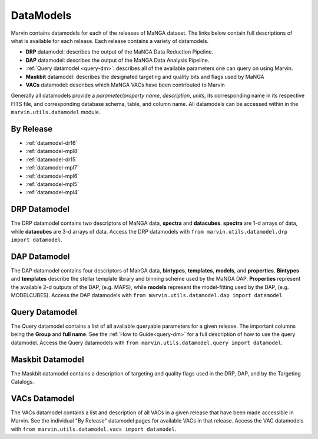 
.. _marvin-datamodels:

==========
DataModels
==========

Marvin contains datamodels for each of the releases of MaNGA dataset.  The links below contain full descriptions of what 
is available for each release.  Each release contains a variety of datamodels.

* **DRP** datamodel: describes the output of the MaNGA Data Reduction Pipeline.
* **DAP** datamodel: describes the output of the MaNGA Data Analysis Pipeline.
* :ref:`Query datamodel <query-dm>`: describes all of the available parameters one can query on using Marvin.
* **Maskbit** datamodel: describes the designated targeting and quality bits and flags used by MaNGA
* **VACs** datamodel: describes which MaNGA VACs have been contributed to Marvin

Generally all datamodels provide a `parameter/property name`, `description`, `units`, its corresponding name in its respective FITS file, 
and corresponding database schema, table, and column name.  All datamodels can be accessed within in the ``marvin.utils.datamodel`` module.

By Release
----------

* :ref:`datamodel-dr16`
* :ref:`datamodel-mpl8`
* :ref:`datamodel-dr15`
* :ref:`datamodel-mpl7`
* :ref:`datamodel-mpl6`
* :ref:`datamodel-mpl5`
* :ref:`datamodel-mpl4`

DRP Datamodel
-------------

The DRP datamodel contains two descriptors of MaNGA data, **spectra** and **datacubes**.  **spectra** are 1-d arrays of data, 
while **datacubes** are 3-d arrays of data.  Access the DRP datamodels with ``from marvin.utils.datamodel.drp import datamodel``.

DAP Datamodel
-------------

The DAP datamodel contains four descriptors of ManGA data, **bintypes**, **templates**, **models**, and **properties**.  
**Bintypes** and **templates** describe the stellar template library and binning scheme used by the MaNGA DAP.  **Properties** 
represent the available 2-d outputs of the DAP, (e.g. MAPS), while **models** represent the model-fitting used by the DAP, (e.g. MODELCUBES).
Access the DAP datamodels with ``from marvin.utils.datamodel.dap import datamodel``.

Query Datamodel
---------------

The Query datamodel contains a list of all available queryable parameters for a given release.  The important columns being 
the **Group** and **full name**.  See the :ref:`How to Guide<query-dm>` for a full description of how to use the query datamodel.  Access 
the Query datamodels with ``from marvin.utils.datamodel.query import datamodel``.

Maskbit Datamodel
-----------------

The Maskbit datamodel contains a description of targeting and quality flags used in the DRP, DAP, and by the Targeting Catalogs.

VACs Datamodel
--------------

The VACs datamodel contains a list and description of all VACs in a given release that have been made accessible in Marvin.  See the individual 
"By Release" datamodel pages for available VACs in that release. Access the VAC datamodels with ``from marvin.utils.datamodel.vacs import datamodel``.  
